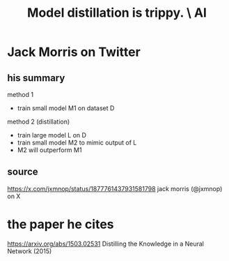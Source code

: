 :PROPERTIES:
:ID:       a58dd943-d555-4984-8eeb-229568bf4c38
:END:
#+title: Model distillation is trippy. \ AI
* Jack Morris on Twitter
** his summary
method 1
- train small model M1 on dataset D

method 2 (distillation)
- train large model L on D
- train small model M2 to mimic output of L
- M2 will outperform M1
** source
   https://x.com/jxmnop/status/1877761437931581798
   jack morris (@jxmnop) on X
* the paper he cites
  https://arxiv.org/abs/1503.02531
  Distilling the Knowledge in a Neural Network (2015)
